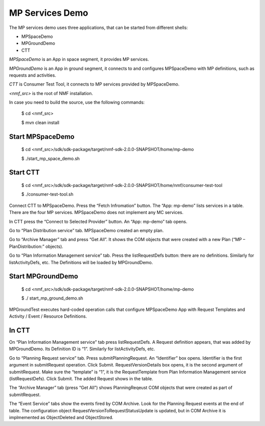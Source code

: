 ================
MP Services Demo
================
The MP services demo uses three applications, that can be started from different shells:

- MPSpaceDemo
- MPGroundDemo
- CTT

*MPSpaceDemo* is an App in space segment, it provides MP services.

*MPGroundDemo* is an App in ground segment, it connects to and configures MPSpaceDemo with MP definitions, such as requests and activities.

*CTT* is Consumer Test Tool, it connects to MP services provided by MPSpaceDemo.

*<nmf_src>* is the root of NMF installation.

In case you need to build the source, use the following commands:

	$ cd <nmf_src>

	$ mvn clean install

Start MPSpaceDemo
-----------------
	$ cd <nmf_src>/sdk/sdk-package/target/nmf-sdk-2.0.0-SNAPSHOT/home/mp-demo

	$ ./start_mp_space_demo.sh

Start CTT
---------

	$ cd <nmf_src>/sdk/sdk-package/target/nmf-sdk-2.0.0-SNAPSHOT/home/nmf/consumer-test-tool

	$ ./consumer-test-tool.sh

Connect CTT to MPSpaceDemo. Press the “Fetch Infromation” button. The “App: mp-demo” lists services in a table. There are the four MP services. MPSpaceDemo does not implement any MC services.

In CTT press the “Connect to Selected Provider” button. An “App: mp-demo” tab opens.

Go to “Plan Distribution service” tab. MPSpaceDemo created an empty plan. 

Go to “Archive Manager” tab and press “Get All”. It shows the COM objects that were created with a new Plan (“MP – PlanDistribution:” objects).

Go to “Plan Information Management service” tab. Press the listRequestDefs button: there are no definitions. Similarly for listActivityDefs, etc. The Definitions will be loaded by MPGroundDemo.

Start MPGroundDemo
------------------
	$ cd <nmf_src>/sdk/sdk-package/target/nmf-sdk-2.0.0-SNAPSHOT/home/mp-demo

	$ ./ start_mp_ground_demo.sh

MPGroundTest executes  hard-coded operation calls that configure MPSpaceDemo App with Request Templates and Activity / Event / Resource Definitions.

In CTT
------
On “Plan Information Management service” tab press listRequestDefs. A Request definition appears, that was added by MPGroundDemo. Its Definition ID is “1”. Similarly for listActivityDefs, etc.

Go to “Planning Request service” tab. Press submitPlanningRequest. An “Identifier” box opens. Identifier is the first argument in submitRequest operation. Click Submit. RequestVersionDetails box opens, it is the second argument of submitRequest. Make sure the “template” is “1”, it is the RequestTemplate from Plan Information Management service (listRequestDefs). Click Submit.  The added Request shows in the table.

The “Archive Manager” tab (press “Get All”) shows PlanningReqeust COM objects that were created as part of submitRequest.

The “Event Service” tabs show the events fired by COM Archive. Look for the Planning Request events at the end of table. The configuration object RequestVersionToRequestStatusUpdate is updated, but in COM Archive it is implmemented as ObjectDeleted and ObjectStored.
